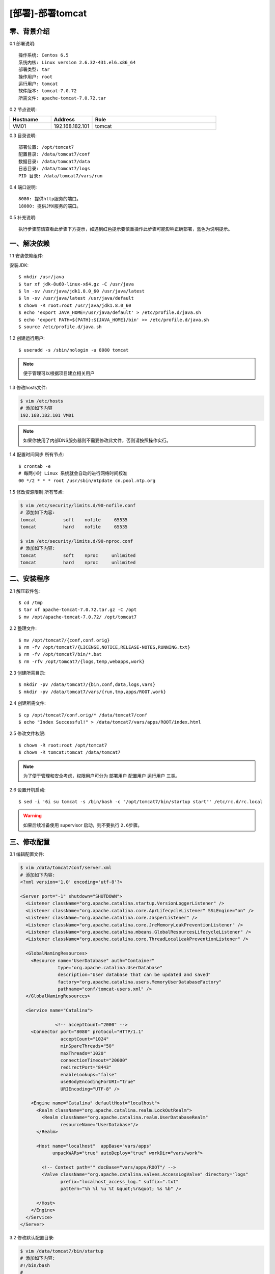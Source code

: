 =================
[部署]-部署tomcat
=================


零、背景介绍
----------

0.1 部署说明::
    
    操作系统: Centos 6.5
    系统内核: Linux version 2.6.32-431.el6.x86_64
    部署类型: tar
    操作用户: root
    运行用户: tomcat
    软件版本: tomcat-7.0.72
    所需文件: apache-tomcat-7.0.72.tar

0.2 节点说明:

.. list-table::
  :widths: 10 10 30
  :header-rows: 1

  * - Hostname
    - Address
    - Role
  * - VM01
    - 192.168.182.101
    - tomcat

0.3 目录说明::

    部署位置: /opt/tomcat7
    配置目录: /data/tomcat7/conf
    数据目录: /data/tomcat7/data
    日志目录: /data/tomcat7/logs
    PID 目录: /data/tomcat7/vars/run

0.4 端口说明::

    8080: 提供http服务的端口。
    18080: 提供JMX服务的端口。

0.5 补充说明::

    执行步骤前请查看此步骤下方提示，如遇到红色提示要慎重操作此步骤可能影响正确部署，蓝色为说明提示。


一、解决依赖
----------

1.1 安装依赖组件::

安装JDK::

    $ mkdir /usr/java
    $ tar xf jdk-8u60-linux-x64.gz -C /usr/java
    $ ln -sv /usr/java/jdk1.8.0_60 /usr/java/latest
    $ ln -sv /usr/java/latest /usr/java/default
    $ chown -R root:root /usr/java/jdk1.8.0_60
    $ echo 'export JAVA_HOME=/usr/java/default' > /etc/profile.d/java.sh
    $ echo 'export PATH=${PATH}:${JAVA_HOME}/bin' >> /etc/profile.d/java.sh
    $ source /etc/profile.d/java.sh

1.2 创建运行用户::

    $ useradd -s /sbin/nologin -u 8080 tomcat

.. note::

    便于管理可以根据项目建立相关用户

1.3 修改hosts文件:

.. code-block:: bash

    $ vim /etc/hosts
    # 添加如下内容
    192.168.182.101 VM01
    
.. note::

    如果你使用了内部DNS服务器则不需要修改此文件，否则请按照操作实行。

1.4 配置时间同步 ``所有节点``::

    $ crontab -e
    # 每两小时 Linux 系统就会自动的进行网络时间校准
    00 */2 * * * root /usr/sbin/ntpdate cn.pool.ntp.org

1.5 修改资源限制 ``所有节点``:

.. code-block:: bash

    $ vim /etc/security/limits.d/90-nofile.conf
    # 添加如下内容:
    tomcat          soft    nofile     65535
    tomcat          hard    nofile     65535

    $ vim /etc/security/limits.d/90-nproc.conf
    # 添加如下内容:
    tomcat          soft    nproc     unlimited
    tomcat          hard    nproc     unlimited


二、安装程序
----------

2.1 解压软件包::

    $ cd /tmp
    $ tar xf apache-tomcat-7.0.72.tar.gz -C /opt
    $ mv /opt/apache-tomcat-7.0.72/ /opt/tomcat7

2.2 整理文件::

    $ mv /opt/tomcat7/{conf,conf.orig}
    $ rm -fv /opt/tomcat7/{LICENSE,NOTICE,RELEASE-NOTES,RUNNING.txt}
    $ rm -fv /opt/tomcat7/bin/*.bat
    $ rm -rfv /opt/tomcat7/{logs,temp,webapps,work}

2.3 创建所需目录::

    $ mkdir -pv /data/tomcat7/{bin,conf,data,logs,vars}
    $ mkdir -pv /data/tomcat7/vars/{run,tmp,apps/ROOT,work}

2.4 创建所需文件::
    
   $ cp /opt/tomcat7/conf.orig/* /data/tomcat7/conf
   $ echo "Index Successful!" > /data/tomcat7/vars/apps/ROOT/index.html

2.5 修改文件权限::

    $ chown -R root:root /opt/tomcat7
    $ chown -R tomcat:tomcat /data/tomcat7

.. note::

    为了便于管理和安全考虑，权限用户可分为 ``部署用户`` ``配置用户`` ``运行用户`` 三类。

2.6 设置开机启动::

    $ sed -i '6i su tomcat -s /bin/bash -c "/opt/tomcat7/bin/startup start"' /etc/rc.d/rc.local

.. warning::

    如果后续准备使用 supervisor 启动，则不要执行 ``2.6步骤``。


三、修改配置
----------

3.1 编辑配置文件:

.. code-block:: xml

    $ vim /data/tomcat7conf/server.xml
    # 添加如下内容:
    <?xml version='1.0' encoding='utf-8'?>

    <Server port="-1" shutdown="SHUTDOWN">
      <Listener className="org.apache.catalina.startup.VersionLoggerListener" />
      <Listener className="org.apache.catalina.core.AprLifecycleListener" SSLEngine="on" />
      <Listener className="org.apache.catalina.core.JasperListener" />
      <Listener className="org.apache.catalina.core.JreMemoryLeakPreventionListener" />
      <Listener className="org.apache.catalina.mbeans.GlobalResourcesLifecycleListener" />
      <Listener className="org.apache.catalina.core.ThreadLocalLeakPreventionListener" />
    
      <GlobalNamingResources>
        <Resource name="UserDatabase" auth="Container"
                  type="org.apache.catalina.UserDatabase"
                  description="User database that can be updated and saved"
                  factory="org.apache.catalina.users.MemoryUserDatabaseFactory"
                  pathname="conf/tomcat-users.xml" />
      </GlobalNamingResources>
    
      <Service name="Catalina">
    
                 <!-- acceptCount="2000" -->
        <Connector port="8080" protocol="HTTP/1.1"
                   acceptCount="1024"
                   minSpareThreads="50"
                   maxThreads="1020"
                   connectionTimeout="20000"
                   redirectPort="8443"
                   enableLookups="false"
                   useBodyEncodingForURI="true"
                   URIEncoding="UTF-8" />
    
        <Engine name="Catalina" defaultHost="localhost">
          <Realm className="org.apache.catalina.realm.LockOutRealm">
            <Realm className="org.apache.catalina.realm.UserDatabaseRealm"
                   resourceName="UserDatabase"/>
          </Realm>
    
          <Host name="localhost"  appBase="vars/apps" 
                unpackWARs="true" autoDeploy="true" workDir="vars/work">

            <!-- Context path="" docBase="vars/apps/ROOT"/ -->
            <Valve className="org.apache.catalina.valves.AccessLogValve" directory="logs"
                   prefix="localhost_access_log." suffix=".txt"
                   pattern="%h %l %u %t &quot;%r&quot; %s %b" />
    
          </Host>
        </Engine>
      </Service>
    </Server>

3.2 修改默认配置目录:

.. code-block:: bash

    $ vim /data/tomcat7/bin/startup
    # 添加如下内容:
    #!/bin/bash
    #
    export CATALINA_BASE=/data/tomcat
    exec /opt/tomcat7/bin/catalina.sh "$@"

    $ chmod +x /data/tomcat/bin/startup

3.3 修改日志、PID目录:

.. code-block:: bash

    $ vim /data/tomcat7/bin/setenv.sh
    # 添加如下内容:
    #--============================================--#
    #                   环境相关
    #--============================================--#
    export JAVA_HOME="/usr/java/jdk1.7.0_55"
    export CATALINA_OUT="$CATALINA_BASE"/logs/catalina.out
    export CATALINA_PID="$CATALINA_BASE"/vars/run/tomcat7.pid
    export CATALINA_TMPDIR="$CATALINA_BASE"/vars/tmp
    
    
    #--============================================--#
    #                 JVM资源相关
    #--============================================--#
    CATALINA_OPTS="-server -Xmx400m -Xms400m
                   -XX:MaxPermSize=128m -XX:PermSize=128m
                   -XX:+UseParallelGC -XX:ParallelGCThreads=4"
    
    
    #--============================================--#
    #    开启JXM功能 (**注意修改hostname及端口**)
    #--============================================--#
    CATALINA_OPTS="$CATALINA_OPTS
     -Djava.rmi.server.hostname=VM01
     -Dcom.sun.management.jmxremote=true
     -Dcom.sun.management.jmxremote.port=18080
     -Dcom.sun.management.jmxremote.ssl=false
     -Dcom.sun.management.jmxremote.authenticate=false"
    
    
    #--============================================--#
    #                开启GC日志
    #--============================================--#
    CATALINA_OPTS="$CATALINA_OPTS
     -XX:+PrintGCDateStamps 
     -XX:+PrintGCDetails
     -Xloggc:${CATALINA_BASE}/logs/gc/gc.log"
    
    
    #--============================================--#
    #                开启HeapDump
    #--============================================--#
    CATALINA_OPTS="$CATALINA_OPTS
     -XX:+HeapDumpOnOutOfMemoryError 
     -XX:HeapDumpPath=${CATALINA_BASE}/logs/dump/heapdump.bin"

修改日志策略::

    $ sed -i '/^handlers =/ s/^/#/' /data/tomcat7/conf/logging.properties


四、启动程序
----------

4.1 启动应用程序::
    
二进制启动::

    $ su tomcat -s /bin/bash -c "/data/tomcat7/bin/startup start"

SysV启动脚本::

    $

supervisor启动配置:

.. code-block:: bash
    [program:tomcat7]
    command=/data/tomcat/bin/startup run
    stdout_logfile=/data/tomcat/logs/catalina.out
    stdout_logfile_maxbytes=100MB
    stdout_logfile_backups=10
    redirect_stderr=true

.. warning::

    选择一种启动方式即可，一般使用SysV启动脚本启动即可。如果后续准备使用 supervisor 启动，则不要执行 ``2.6步骤``。

4.2 验证部署:

.. code-block:: bash
    
    $ curl http://127.0.0.1:8080
    Index Successful!

五、附属功能
------------
